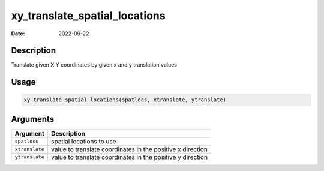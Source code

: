 ==============================
xy_translate_spatial_locations
==============================

:Date: 2022-09-22

Description
===========

Translate given X Y coordinates by given x and y translation values

Usage
=====

.. code:: r

   xy_translate_spatial_locations(spatlocs, xtranslate, ytranslate)

Arguments
=========

+-------------------------------+--------------------------------------+
| Argument                      | Description                          |
+===============================+======================================+
| ``spatlocs``                  | spatial locations to use             |
+-------------------------------+--------------------------------------+
| ``xtranslate``                | value to translate coordinates in    |
|                               | the positive x direction             |
+-------------------------------+--------------------------------------+
| ``ytranslate``                | value to translate coordinates in    |
|                               | the positive y direction             |
+-------------------------------+--------------------------------------+
